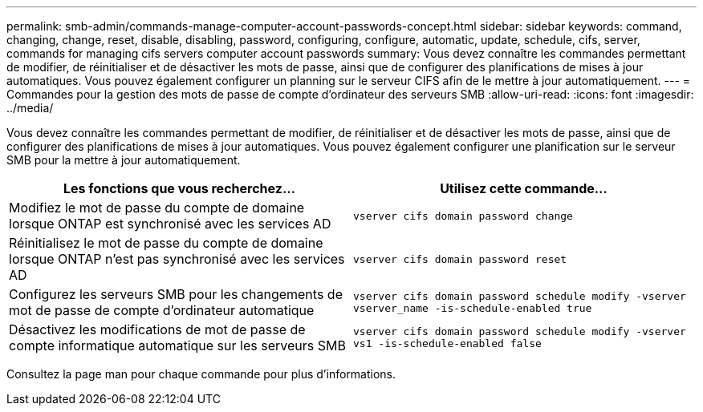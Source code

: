 ---
permalink: smb-admin/commands-manage-computer-account-passwords-concept.html 
sidebar: sidebar 
keywords: command, changing, change, reset, disable, disabling, password, configuring, configure, automatic, update, schedule, cifs, server, commands for managing cifs servers computer account passwords 
summary: Vous devez connaître les commandes permettant de modifier, de réinitialiser et de désactiver les mots de passe, ainsi que de configurer des planifications de mises à jour automatiques. Vous pouvez également configurer un planning sur le serveur CIFS afin de le mettre à jour automatiquement. 
---
= Commandes pour la gestion des mots de passe de compte d'ordinateur des serveurs SMB
:allow-uri-read: 
:icons: font
:imagesdir: ../media/


[role="lead"]
Vous devez connaître les commandes permettant de modifier, de réinitialiser et de désactiver les mots de passe, ainsi que de configurer des planifications de mises à jour automatiques. Vous pouvez également configurer une planification sur le serveur SMB pour la mettre à jour automatiquement.

|===
| Les fonctions que vous recherchez... | Utilisez cette commande... 


 a| 
Modifiez le mot de passe du compte de domaine lorsque ONTAP est synchronisé avec les services AD
 a| 
`vserver cifs domain password change`



 a| 
Réinitialisez le mot de passe du compte de domaine lorsque ONTAP n'est pas synchronisé avec les services AD
 a| 
`vserver cifs domain password reset`



 a| 
Configurez les serveurs SMB pour les changements de mot de passe de compte d'ordinateur automatique
 a| 
`vserver cifs domain password schedule modify -vserver vserver_name -is-schedule-enabled true`



 a| 
Désactivez les modifications de mot de passe de compte informatique automatique sur les serveurs SMB
 a| 
`vserver cifs domain password schedule modify -vserver vs1 -is-schedule-enabled false`

|===
Consultez la page man pour chaque commande pour plus d'informations.
